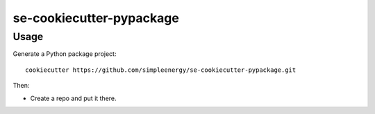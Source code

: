 ======================
se-cookiecutter-pypackage
======================

Usage
-----

Generate a Python package project::

    cookiecutter https://github.com/simpleenergy/se-cookiecutter-pypackage.git

Then:

* Create a repo and put it there.

